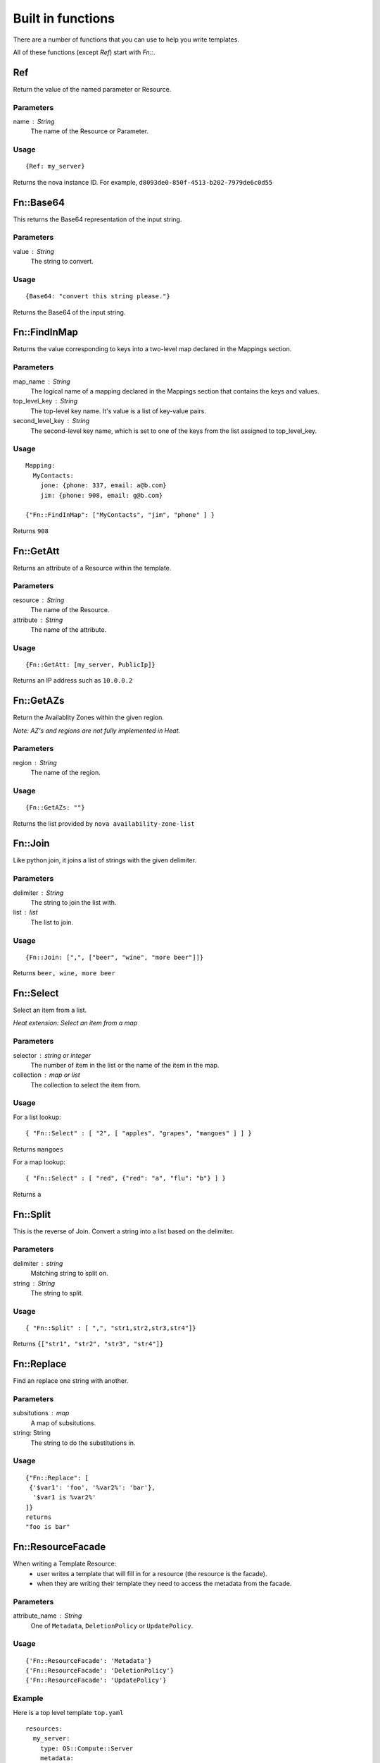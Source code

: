 ..
      Licensed under the Apache License, Version 2.0 (the "License"); you may
      not use this file except in compliance with the License. You may obtain
      a copy of the License at

          http://www.apache.org/licenses/LICENSE-2.0

      Unless required by applicable law or agreed to in writing, software
      distributed under the License is distributed on an "AS IS" BASIS, WITHOUT
      WARRANTIES OR CONDITIONS OF ANY KIND, either express or implied. See the
      License for the specific language governing permissions and limitations
      under the License.

==================
Built in functions
==================

There are a number of functions that you can use to help you write templates.

All of these functions (except *Ref*) start with *Fn::*.

---
Ref
---
Return the value of the named parameter or Resource.

Parameters
~~~~~~~~~~
name : String
    The name of the Resource or Parameter.

Usage
~~~~~
::

  {Ref: my_server}

Returns the nova instance ID. For example, ``d8093de0-850f-4513-b202-7979de6c0d55``

----------
Fn::Base64
----------
This returns the Base64 representation of the input string.

Parameters
~~~~~~~~~~
value : String
    The string to convert.

Usage
~~~~~

::

  {Base64: "convert this string please."}

Returns the Base64 of the input string.

-------------
Fn::FindInMap
-------------
Returns the value corresponding to keys into a two-level map declared in the
Mappings section.

Parameters
~~~~~~~~~~
map_name : String
    The logical name of a mapping declared in the Mappings section that
    contains the keys and values.

top_level_key : String
    The top-level key name. It's value is a list of key-value pairs.

second_level_key : String
    The second-level key name, which is set to one of the keys from the list
    assigned to top_level_key.

Usage
~~~~~

::

  Mapping:
    MyContacts:
      jone: {phone: 337, email: a@b.com}
      jim: {phone: 908, email: g@b.com}

  {"Fn::FindInMap": ["MyContacts", "jim", "phone" ] }

Returns ``908``

----------
Fn::GetAtt
----------
Returns an attribute of a Resource within the template.

Parameters
~~~~~~~~~~
resource : String
    The name of the Resource.

attribute : String
    The name of the attribute.

Usage
~~~~~

::

  {Fn::GetAtt: [my_server, PublicIp]}

Returns an IP address such as ``10.0.0.2``

----------
Fn::GetAZs
----------
Return the Availablity Zones within the given region.

*Note: AZ's and regions are not fully implemented in Heat.*

Parameters
~~~~~~~~~~
region : String
    The name of the region.

Usage
~~~~~
::

  {Fn::GetAZs: ""}

Returns the list provided by ``nova availability-zone-list``

--------
Fn::Join
--------
Like python join, it joins a list of strings with the given delimiter.

Parameters
~~~~~~~~~~
delimiter : String
    The string to join the list with.

list : list
    The list to join.

Usage
~~~~~

::

  {Fn::Join: [",", ["beer", "wine", "more beer"]]}

Returns ``beer, wine, more beer``

----------
Fn::Select
----------
Select an item from a list.

*Heat extension: Select an item from a map*

Parameters
~~~~~~~~~~
selector : string or integer
    The number of item in the list or the name of the item in the map.

collection : map or list
    The collection to select the item from.

Usage
~~~~~

For a list lookup:
::

  { "Fn::Select" : [ "2", [ "apples", "grapes", "mangoes" ] ] }

Returns ``mangoes``

For a map lookup:
::

  { "Fn::Select" : [ "red", {"red": "a", "flu": "b"} ] }

Returns ``a``

---------
Fn::Split
---------
This is the reverse of Join. Convert a string into a list based on the
delimiter.

Parameters
~~~~~~~~~~
delimiter : string
    Matching string to split on.

string : String
    The string to split.

Usage
~~~~~
::

  { "Fn::Split" : [ ",", "str1,str2,str3,str4"]}

Returns ``{["str1", "str2", "str3", "str4"]}``

-----------
Fn::Replace
-----------
Find an replace one string with another.

Parameters
~~~~~~~~~~
subsitutions : map
    A map of subsitutions.
string: String
    The string to do the substitutions in.

Usage
~~~~~
::

  {"Fn::Replace": [
   {'$var1': 'foo', '%var2%': 'bar'},
    '$var1 is %var2%'
  ]}
  returns
  "foo is bar"

------------------
Fn::ResourceFacade
------------------
When writing a Template Resource:
 - user writes a template that will fill in for a resource (the resource is the facade).
 - when they are writing their template they need to access the metadata from
   the facade.


Parameters
~~~~~~~~~~
attribute_name : String
    One of ``Metadata``, ``DeletionPolicy`` or ``UpdatePolicy``.

Usage
~~~~~

::

  {'Fn::ResourceFacade': 'Metadata'}
  {'Fn::ResourceFacade': 'DeletionPolicy'}
  {'Fn::ResourceFacade': 'UpdatePolicy'}


Example
~~~~~~~
Here is a top level template ``top.yaml``

::

  resources:
    my_server:
      type: OS::Compute::Server
      metadata:
        key: value
        some: more stuff


Here is a resource template ``my_actual_server.yaml``
::

  resources:
    _actual_server_:
      type: OS::Compute::Server
      metadata: {'Fn::ResourceFacade': Metadata}

The environment file ``env.yaml``
::

  resource_registry:
    resources:
      my_server:
        "OS::Compute::Server": my_actual_server.yaml

To use it

::

  heat stack-create -f top.yaml -e env.yaml


What happened is the metadata in ``top.yaml`` (key: value, some: more
stuff) gets passed into the resource template via the `Fn::ResourceFacade`_
function.

-------------------
Fn::MemberListToMap
-------------------
Convert an AWS style member list into a map.

Parameters
~~~~~~~~~~
key name: string
    The name of the key (normally "Name" or "Key")

value name: string
    The name of the value (normally "Value")

list: A list of strings
    The string to convert.

Usage
~~~~~
::

  {'Fn::MemberListToMap': ['Name', 'Value', ['.member.0.Name=key',
                                             '.member.0.Value=door',
                                             '.member.1.Name=colour',
                                             '.member.1.Value=green']]}

  returns
  {'key': 'door', 'colour': 'green'}
